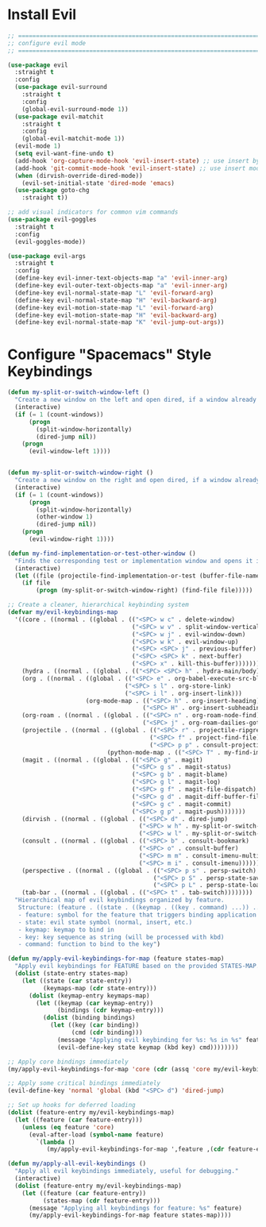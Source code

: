 #+auto_tangle: y

* Install Evil

#+begin_src emacs-lisp :tangle yes
  ;; ===============================================================================
  ;; configure evil mode
  ;; ===============================================================================

  (use-package evil
    :straight t
    :config
    (use-package evil-surround
      :straight t
      :config
      (global-evil-surround-mode 1))
    (use-package evil-matchit
      :straight t
      :config
      (global-evil-matchit-mode 1))
    (evil-mode 1)
    (setq evil-want-fine-undo t)
    (add-hook 'org-capture-mode-hook 'evil-insert-state) ;; use insert by default for org capture
    (add-hook 'git-commit-mode-hook 'evil-insert-state) ;; use insert mode by default for magit commits
    (when (dirvish-override-dired-mode))
      (evil-set-initial-state 'dired-mode 'emacs)
    (use-package goto-chg
      :straight t))

  ;; add visual indicators for common vim commands
  (use-package evil-goggles
    :straight t
    :config
    (evil-goggles-mode))

  (use-package evil-args
    :straight t
    :config
    (define-key evil-inner-text-objects-map "a" 'evil-inner-arg)
    (define-key evil-outer-text-objects-map "a" 'evil-inner-arg)
    (define-key evil-normal-state-map "L" 'evil-forward-arg)
    (define-key evil-normal-state-map "H" 'evil-backward-arg)
    (define-key evil-motion-state-map "L" 'evil-forward-arg)
    (define-key evil-motion-state-map "H" 'evil-backward-arg)
    (define-key evil-normal-state-map "K" 'evil-jump-out-args))
#+end_src

* Configure "Spacemacs" Style Keybindings

#+begin_src emacs-lisp :tangle yes
  (defun my-split-or-switch-window-left ()
    "Create a new window on the left and open dired, if a window already exists move there"
    (interactive)
    (if (= 1 (count-windows))
        (progn
          (split-window-horizontally)
          (dired-jump nil))
      (progn
        (evil-window-left 1))))


  (defun my-split-or-switch-window-right ()
    "Create a new window on the right and open dired, if a window already exists move there"
    (interactive)
    (if (= 1 (count-windows))
        (progn
          (split-window-horizontally)
          (other-window 1)
          (dired-jump nil))
      (progn
        (evil-window-right 1))))
#+end_src

#+begin_src emacs-lisp :tangle yes
  (defun my-find-implementation-or-test-other-window ()
    "Finds the corresponding test or implementation window and opens it in a new or existing horizontal split"
    (interactive)
    (let ((file (projectile-find-implementation-or-test (buffer-file-name))))
      (if file
          (progn (my-split-or-switch-window-right) (find-file file)))))
#+end_src

#+begin_src emacs-lisp :tangle yes
  ;; Create a cleaner, hierarchical keybinding system
  (defvar my/evil-keybindings-map
    '((core . ((normal . ((global . (("<SPC> w c" . delete-window)
                                     ("<SPC> w v" . split-window-vertically)
                                     ("<SPC> w j" . evil-window-down)
                                     ("<SPC> w k" . evil-window-up)
                                     ("<SPC> <SPC> j" . previous-buffer)
                                     ("<SPC> <SPC> k" . next-buffer)
                                     ("<SPC> x" . kill-this-buffer)))))))
      (hydra . ((normal . ((global . (("<SPC> <SPC> h" . hydra-main/body)))))))
      (org . ((normal . ((global . (("<SPC> e" . org-babel-execute-src-block)
                                   ("<SPC> s l" . org-store-link)
                                   ("<SPC> i l" . org-insert-link)))
                        (org-mode-map . (("<SPC> h" . org-insert-heading)
                                        ("<SPC> H" . org-insert-subheading)))))))
      (org-roam . ((normal . ((global . (("<SPC> n" . org-roam-node-find)
                                        ("<SPC> j" . org-roam-dailies-goto-today)))))))
      (projectile . ((normal . ((global . (("<SPC> r" . projectile-ripgrep)
                                          ("<SPC> f" . project-find-file)
                                          ("<SPC> p p" . consult-projectile-switch-project)))
                              (python-mode-map . (("<SPC> T" . my-find-implementation-or-test-other-window)))))))
      (magit . ((normal . ((global . (("<SPC> g" . magit)
                                     ("<SPC> g s" . magit-status)
                                     ("<SPC> g b" . magit-blame)
                                     ("<SPC> g l" . magit-log)
                                     ("<SPC> g f" . magit-file-dispatch)
                                     ("<SPC> g d" . magit-diff-buffer-file)
                                     ("<SPC> g c" . magit-commit)
                                     ("<SPC> g p" . magit-push)))))))
      (dirvish . ((normal . ((global . (("<SPC> d" . dired-jump)
                                       ("<SPC> w h" . my-split-or-switch-window-left)
                                       ("<SPC> w l" . my-split-or-switch-window-right)))))))
      (consult . ((normal . ((global . (("<SPC> b" . consult-bookmark)
                                       ("<SPC> o" . consult-buffer)
                                       ("<SPC> m m" . consult-imenu-multi)
                                       ("<SPC> m i" . consult-imenu)))))))
      (perspective . ((normal . ((global . (("<SPC> p s" . persp-switch)
                                           ("<SPC> p S" . persp-state-save)
                                           ("<SPC> p L" . persp-state-load)))))))
      (tab-bar . ((normal . ((global . (("<SPC> t" . tab-switch))))))))
    "Hierarchical map of evil keybindings organized by feature.
     Structure: (feature . ((state . ((keymap . ((key . command) ...)) ...)) ...))
     - feature: symbol for the feature that triggers binding application
     - state: evil state symbol (normal, insert, etc.)
     - keymap: keymap to bind in
     - key: key sequence as string (will be processed with kbd)
     - command: function to bind to the key")

  (defun my/apply-evil-keybindings-for-map (feature states-map)
    "Apply evil keybindings for FEATURE based on the provided STATES-MAP."
    (dolist (state-entry states-map)
      (let ((state (car state-entry))
            (keymaps-map (cdr state-entry)))
        (dolist (keymap-entry keymaps-map)
          (let ((keymap (car keymap-entry))
                (bindings (cdr keymap-entry)))
            (dolist (binding bindings)
              (let ((key (car binding))
                    (cmd (cdr binding)))
                (message "Applying evil keybinding for %s: %s in %s" feature key state)
                (evil-define-key state keymap (kbd key) cmd))))))))

  ;; Apply core bindings immediately
  (my/apply-evil-keybindings-for-map 'core (cdr (assq 'core my/evil-keybindings-map)))
  
  ;; Apply some critical bindings immediately
  (evil-define-key 'normal 'global (kbd "<SPC> d") 'dired-jump)

  ;; Set up hooks for deferred loading
  (dolist (feature-entry my/evil-keybindings-map)
    (let ((feature (car feature-entry)))
      (unless (eq feature 'core)
        (eval-after-load (symbol-name feature)
          `(lambda () 
             (my/apply-evil-keybindings-for-map ',feature ,(cdr feature-entry)))))))
             
  (defun my/apply-all-evil-keybindings ()
    "Apply all evil keybindings immediately, useful for debugging."
    (interactive)
    (dolist (feature-entry my/evil-keybindings-map)
      (let ((feature (car feature-entry))
            (states-map (cdr feature-entry)))
        (message "Applying all keybindings for feature: %s" feature)
        (my/apply-evil-keybindings-for-map feature states-map))))
#+end_src 

